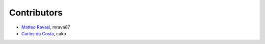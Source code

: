 .. _credits:

Contributors
============

*  `Matteo Ravasi <mrava@equinor.com>`_, mrava87
*  `Carlos da Costa <c.dacostaf@gmail.com>`_, cako